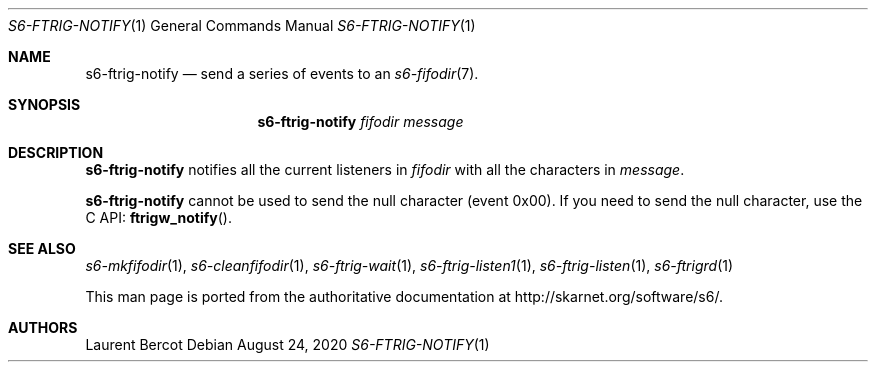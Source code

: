 .Dd August 24, 2020
.Dt S6-FTRIG-NOTIFY 1
.Os
.Sh NAME
.Nm s6-ftrig-notify
.Nd send a series of events to an
.Xr s6-fifodir 7 .
.Sh SYNOPSIS
.Nm
.Ar fifodir
.Ar message
.Sh DESCRIPTION
.Nm
notifies all the current listeners in
.Ar fifodir
with all the characters in
.Ar message .
.Pp
.Nm
cannot be used to send the null character (event 0x00). If you need to
send the null character, use the C API:
.Fn ftrigw_notify .
.Sh SEE ALSO
.Xr s6-mkfifodir 1 ,
.Xr s6-cleanfifodir 1 ,
.Xr s6-ftrig-wait 1 ,
.Xr s6-ftrig-listen1 1 ,
.Xr s6-ftrig-listen 1 ,
.Xr s6-ftrigrd 1
.Pp
This man page is ported from the authoritative documentation at
.Lk http://skarnet.org/software/s6/ .
.Sh AUTHORS
.An Laurent Bercot
